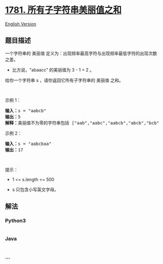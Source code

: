 * [[https://leetcode-cn.com/problems/sum-of-beauty-of-all-substrings][1781.
所有子字符串美丽值之和]]
  :PROPERTIES:
  :CUSTOM_ID: 所有子字符串美丽值之和
  :END:
[[./solution/1700-1799/1781.Sum of Beauty of All Substrings/README_EN.org][English
Version]]

** 题目描述
   :PROPERTIES:
   :CUSTOM_ID: 题目描述
   :END:

#+begin_html
  <!-- 这里写题目描述 -->
#+end_html

#+begin_html
  <p>
#+end_html

一个字符串的
美丽值 定义为：出现频率最高字符与出现频率最低字符的出现次数之差。

#+begin_html
  </p>
#+end_html

#+begin_html
  <ul>
#+end_html

#+begin_html
  <li>
#+end_html

比方说，"abaacc" 的美丽值为 3 - 1 = 2 。

#+begin_html
  </li>
#+end_html

#+begin_html
  </ul>
#+end_html

#+begin_html
  <p>
#+end_html

给你一个字符串 s ，请你返回它所有子字符串的 美丽值 之和。

#+begin_html
  </p>
#+end_html

#+begin_html
  <p>
#+end_html

 

#+begin_html
  </p>
#+end_html

#+begin_html
  <p>
#+end_html

示例 1：

#+begin_html
  </p>
#+end_html

#+begin_html
  <pre>
  <b>输入：</b>s = "aabcb"
  <b>输出：</b>5
  <strong>解释：</strong>美丽值不为零的字符串包括 ["aab","aabc","aabcb","abcb","bcb"] ，每一个字符串的美丽值都为 1 。</pre>
#+end_html

#+begin_html
  <p>
#+end_html

示例 2：

#+begin_html
  </p>
#+end_html

#+begin_html
  <pre>
  <b>输入：</b>s = "aabcbaa"
  <b>输出：</b>17
  </pre>
#+end_html

#+begin_html
  <p>
#+end_html

 

#+begin_html
  </p>
#+end_html

#+begin_html
  <p>
#+end_html

提示：

#+begin_html
  </p>
#+end_html

#+begin_html
  <ul>
#+end_html

#+begin_html
  <li>
#+end_html

1 <= s.length <= 500

#+begin_html
  </li>
#+end_html

#+begin_html
  <li>
#+end_html

s 只包含小写英文字母。

#+begin_html
  </li>
#+end_html

#+begin_html
  </ul>
#+end_html

** 解法
   :PROPERTIES:
   :CUSTOM_ID: 解法
   :END:

#+begin_html
  <!-- 这里可写通用的实现逻辑 -->
#+end_html

#+begin_html
  <!-- tabs:start -->
#+end_html

*** *Python3*
    :PROPERTIES:
    :CUSTOM_ID: python3
    :END:

#+begin_html
  <!-- 这里可写当前语言的特殊实现逻辑 -->
#+end_html

#+begin_src python
#+end_src

*** *Java*
    :PROPERTIES:
    :CUSTOM_ID: java
    :END:

#+begin_html
  <!-- 这里可写当前语言的特殊实现逻辑 -->
#+end_html

#+begin_src java
#+end_src

*** *...*
    :PROPERTIES:
    :CUSTOM_ID: section
    :END:
#+begin_example
#+end_example

#+begin_html
  <!-- tabs:end -->
#+end_html
